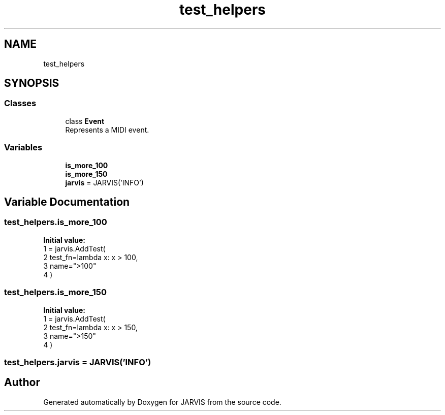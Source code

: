 .TH "test_helpers" 3 "JARVIS" \" -*- nroff -*-
.ad l
.nh
.SH NAME
test_helpers
.SH SYNOPSIS
.br
.PP
.SS "Classes"

.in +1c
.ti -1c
.RI "class \fBEvent\fP"
.br
.RI "Represents a MIDI event\&. "
.in -1c
.SS "Variables"

.in +1c
.ti -1c
.RI "\fBis_more_100\fP"
.br
.ti -1c
.RI "\fBis_more_150\fP"
.br
.ti -1c
.RI "\fBjarvis\fP = JARVIS('INFO')"
.br
.in -1c
.SH "Variable Documentation"
.PP 
.SS "test_helpers\&.is_more_100"
\fBInitial value:\fP
.nf
1 =  jarvis\&.AddTest(
2     test_fn=lambda x: x > 100,
3     name=">100"
4 )
.PP
.fi

.SS "test_helpers\&.is_more_150"
\fBInitial value:\fP
.nf
1 =  jarvis\&.AddTest(
2     test_fn=lambda x: x > 150,
3     name=">150"
4 )
.PP
.fi

.SS "test_helpers\&.jarvis = JARVIS('INFO')"

.SH "Author"
.PP 
Generated automatically by Doxygen for JARVIS from the source code\&.
